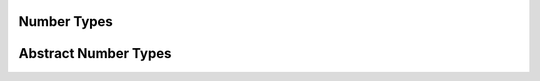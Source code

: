 .. _ref_datamodel_scalars_numeric:

Number Types
============

.. eql:type:: std::decimal

    :index: numeric float

    Any number of arbitrary precision.

    The EdgeDB philosophy is that using decimal type should be very
    explicitly opt-in, but once used the values should not be
    accidentally cast into a numeric type with less precision. In
    accordance with this :ref:`the mathematical functions
    <ref_eql_functions_math>` are designed to keep the separation
    between decimal values and the rest of the numeric types.

    All of the following types can be explicitly cast into decimal:
    :eql:type:`int16`, :eql:type:`int32`, :eql:type:`int64`,
    :eql:type:`float32`, and :eql:type:`float64`.

.. eql:type:: std::int16

    :index: int

    A 16-bit signed integer.

.. eql:type:: std::int32

    :index: int

    A 32-bit signed integer.

.. eql:type:: std::int64

    :index: int

    A 64-bit signed integer.

.. eql:type:: std::float32

    :index: float

    A variable precision, inexact number.

    Minimal guaranteed precision is at least 6 decimal digits.

.. eql:type:: std::float64

    :index: float

    A variable precision, inexact number.

    Minimal guaranteed precision is at least 15 decimal digits.


Abstract Number Types
=====================

.. eql:type:: std::anyint

    :index: anytype int

    Abstract base scalar type for
    :eql:type:`int16`, :eql:type:`int32`, and :eql:type:`int64`.

.. eql:type:: std::anyfloat

    :index: anytype float

    Abstract base scalar type for
    :eql:type:`float32` and :eql:type:`float64`.

.. eql:type:: std::anyreal

    :index: anytype

    Abstract base scalar type for
    :eql:type:`anyint`, :eql:type:`anyfloat`, and :eql:type:`decimal`.
